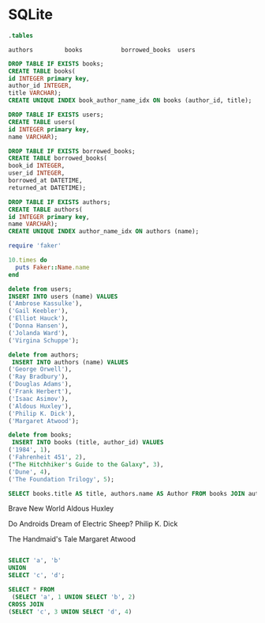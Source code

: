 * SQLite
  #+PROPERTY: header-args:sqlite :db week_4.sqlite :dir db/

  #+begin_src sqlite :exports none
delete from  books;
vacuum;
  #+end_src

  #+begin_src sqlite :exports none

  #+end_src

  #+RESULTS:

  #+begin_src sqlite
  .tables
  #+end_src

  #+RESULTS:
  : authors         books           borrowed_books  users

#+begin_src sqlite
DROP TABLE IF EXISTS books;
CREATE TABLE books(
id INTEGER primary key,
author_id INTEGER,
title VARCHAR);
CREATE UNIQUE INDEX book_author_name_idx ON books (author_id, title);

DROP TABLE IF EXISTS users;
CREATE TABLE users(
id INTEGER primary key,
name VARCHAR);

DROP TABLE IF EXISTS borrowed_books;
CREATE TABLE borrowed_books(
book_id INTEGER,
user_id INTEGER,
borrowed_at DATETIME,
returned_at DATETIME);

DROP TABLE IF EXISTS authors;
CREATE TABLE authors(
id INTEGER primary key,
name VARCHAR);
CREATE UNIQUE INDEX author_name_idx ON authors (name);
#+end_src

#+RESULTS:

#+begin_src ruby :results output
require 'faker'

10.times do
  puts Faker::Name.name
end

#+end_src

#+RESULTS:

#+begin_src sqlite
delete from users;
INSERT INTO users (name) VALUES
('Ambrose Kassulke'),
('Gail Keebler'),
('Elliot Hauck'),
('Donna Hansen'),
('Jolanda Ward'),
('Virgina Schuppe');

delete from authors;
 INSERT INTO authors (name) VALUES
('George Orwell'),
('Ray Bradbury'),
('Douglas Adams'),
('Frank Herbert'),
('Isaac Asimov'),
('Aldous Huxley'),
('Philip K. Dick'),
('Margaret Atwood');

delete from books;
 INSERT INTO books (title, author_id) VALUES
('1984', 1),
('Fahrenheit 451', 2),
("The Hitchhiker's Guide to the Galaxy", 3),
('Dune', 4),
('The Foundation Trilogy', 5);
  #+end_src

  #+RESULTS:

#+begin_src sqlite
SELECT books.title AS title, authors.name AS Author FROM books JOIN authors ON books.author_id = authors.id;
#+end_src

#+RESULTS:
| 1984                                 | George Orwell |
| Fahrenheit 451                       | Ray Bradbury  |
| The Hitchhiker's Guide to the Galaxy | Douglas Adams |
| Dune                                 | Frank Herbert |
| The Foundation Trilogy               | Isaac Asimov  |


  Brave New World
Aldous Huxley

  Do Androids Dream of Electric Sheep?
Philip K. Dick

  The Handmaid's Tale
Margaret Atwood


  #+begin_src sqlite
  #+end_src

  #+RESULTS:

#+begin_src sqlite
SELECT 'a', 'b'
UNION
SELECT 'c', 'd';
#+end_src

#+RESULTS:
| a | b |
| c | d |

#+begin_src sqlite
SELECT * FROM
 (SELECT 'a', 1 UNION SELECT 'b', 2)
CROSS JOIN
(SELECT 'c', 3 UNION SELECT 'd', 4)
#+end_src

#+RESULTS:
| a | 1 | c | 3 |
| a | 1 | d | 4 |
| b | 2 | c | 3 |
| b | 2 | d | 4 |
